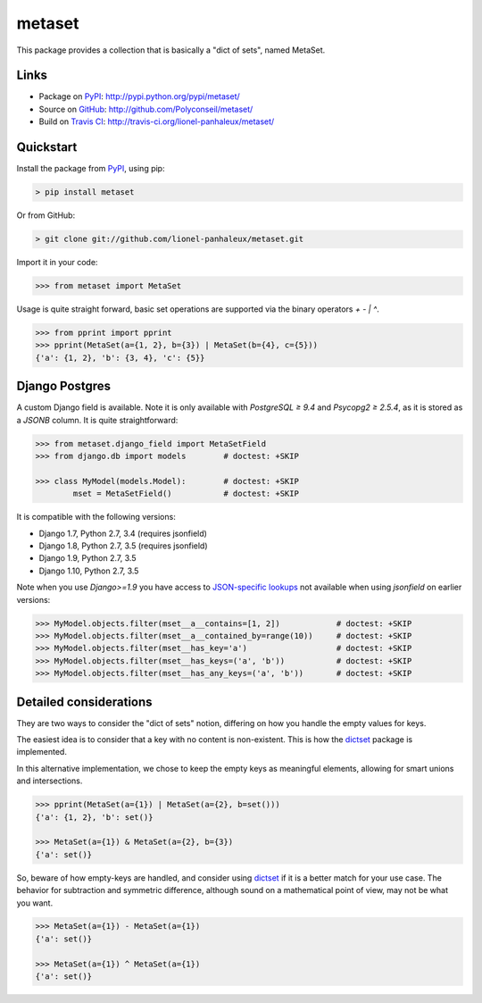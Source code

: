 metaset
=======

This package provides a collection that is basically a "dict of sets", named MetaSet.

.. image:: https://travis-ci.org/Polyconseil/metaset.svg?branch=master
    :alt: Build status

.. image:: https://img.shields.io/pypi/pyversions/metaset.svg
    :alt: Supported Python versions

.. image:: https://img.shields.io/pypi/wheel/metaset.svg
    :alt: Wheel status

.. image:: https://img.shields.io/pypi/l/metaset.svg
    :alt: License

Links
-----

- Package on `PyPI`_: http://pypi.python.org/pypi/metaset/
- Source on `GitHub <http://github.com/>`_: http://github.com/Polyconseil/metaset/
- Build on `Travis CI <http://travis-ci.org/>`_: http://travis-ci.org/lionel-panhaleux/metaset/

Quickstart
----------

Install the package from PyPI_, using pip:

.. _PyPI: http://pypi.python.org/pypi/metaset/

.. code-block:: sh

    > pip install metaset


Or from GitHub:

.. code-block:: sh

    > git clone git://github.com/lionel-panhaleux/metaset.git

Import it in your code:

.. code-block:: python

    >>> from metaset import MetaSet

Usage is quite straight forward,
basic set operations are supported via the binary operators `+` `-` `|` `^`.

.. code-block:: python

    >>> from pprint import pprint
    >>> pprint(MetaSet(a={1, 2}, b={3}) | MetaSet(b={4}, c={5}))
    {'a': {1, 2}, 'b': {3, 4}, 'c': {5}}

Django Postgres
---------------

A custom Django field is available.
Note it is only available with `PostgreSQL ≥ 9.4` and `Psycopg2 ≥ 2.5.4`, as it is stored as a `JSONB` column.
It is quite straightforward:

.. code-block:: python

    >>> from metaset.django_field import MetaSetField
    >>> from django.db import models        # doctest: +SKIP

    >>> class MyModel(models.Model):        # doctest: +SKIP
            mset = MetaSetField()           # doctest: +SKIP

It is compatible with the following versions:

- Django 1.7, Python 2.7, 3.4 (requires jsonfield)
- Django 1.8, Python 2.7, 3.5 (requires jsonfield)
- Django 1.9, Python 2.7, 3.5
- Django 1.10, Python 2.7, 3.5

Note when you use `Django>=1.9` you have access to `JSON-specific lookups`_ not available when using `jsonfield`
on earlier versions:

.. code-block:: python

    >>> MyModel.objects.filter(mset__a__contains=[1, 2])            # doctest: +SKIP
    >>> MyModel.objects.filter(mset__a__contained_by=range(10))     # doctest: +SKIP
    >>> MyModel.objects.filter(mset__has_key='a')                   # doctest: +SKIP
    >>> MyModel.objects.filter(mset__has_keys=('a', 'b'))           # doctest: +SKIP
    >>> MyModel.objects.filter(mset__has_any_keys=('a', 'b'))       # doctest: +SKIP

.. _JSON-specific lookups: https://docs.djangoproject.com/en/1.10/ref/contrib/postgres/fields/#containment-and-key-operations

Detailed considerations
-----------------------

They are two ways to consider the "dict of sets" notion,
differing on how you handle the empty values for keys.

The easiest idea is to consider that a key with no content is non-existent.
This is how the dictset_ package is implemented.

In this alternative implementation,
we chose to keep the empty keys as meaningful elements,
allowing for smart unions and intersections.

.. code-block:: python

    >>> pprint(MetaSet(a={1}) | MetaSet(a={2}, b=set()))
    {'a': {1, 2}, 'b': set()}

    >>> MetaSet(a={1}) & MetaSet(a={2}, b={3})
    {'a': set()}

So, beware of how empty-keys are handled,
and consider using dictset_ if it is a better match for your use case.
The behavior for subtraction and symmetric difference,
although sound on a mathematical point of view, may not be what you want.

.. code-block:: python

    >>> MetaSet(a={1}) - MetaSet(a={1})
    {'a': set()}

    >>> MetaSet(a={1}) ^ MetaSet(a={1})
    {'a': set()}

.. _dictset: https://code.google.com/archive/p/dictset/
